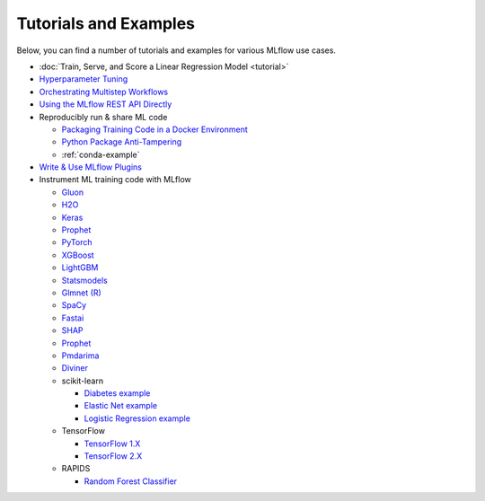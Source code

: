 .. _tutorials-and-examples:

Tutorials and Examples
======================

Below, you can find a number of tutorials and examples for various MLflow use cases.

* :doc:`Train, Serve, and Score a Linear Regression Model <tutorial>`
* `Hyperparameter Tuning <https://github.com/mlflow/mlflow/tree/master/examples/hyperparam>`_
* `Orchestrating Multistep Workflows <https://github.com/mlflow/mlflow/tree/master/examples/multistep_workflow>`_
* `Using the MLflow REST API Directly <https://github.com/mlflow/mlflow/tree/master/examples/rest_api>`_
* Reproducibly run & share ML code

  - `Packaging Training Code in a Docker Environment <https://github.com/mlflow/mlflow/tree/master/examples/docker>`_

  - `Python Package Anti-Tampering <https://github.com/mlflow/mlflow/tree/master/examples/supply_chain_security>`_

  - :ref:`conda-example`
* `Write & Use MLflow Plugins <https://mlflow.org/docs/latest/plugins.html#writing-your-own-mlflow-plugins>`_
* Instrument ML training code with MLflow

  - `Gluon <https://github.com/mlflow/mlflow/tree/master/examples/gluon>`_

  - `H2O <https://github.com/mlflow/mlflow/tree/master/examples/h2o>`_

  - `Keras <https://github.com/mlflow/mlflow/tree/master/examples/keras>`_

  - `Prophet <https://github.com/mlflow/mlflow/tree/master/examples/prophet>`_

  - `PyTorch <https://github.com/mlflow/mlflow/tree/master/examples/pytorch>`_

  - `XGBoost <https://github.com/mlflow/mlflow/tree/master/examples/xgboost>`_

  - `LightGBM <https://github.com/mlflow/mlflow/tree/master/examples/lightgbm>`_

  - `Statsmodels <https://github.com/mlflow/mlflow/tree/master/examples/statsmodels>`_

  - `Glmnet (R) <https://github.com/mlflow/mlflow/tree/master/examples/r_wine>`_

  - `SpaCy <https://github.com/mlflow/mlflow/tree/master/examples/spacy>`_

  - `Fastai <https://github.com/mlflow/mlflow/tree/master/examples/fastai>`_

  - `SHAP <https://github.com/mlflow/mlflow/tree/master/examples/shap>`_

  - `Prophet <https://github.com/mlflow/mlflow/tree/master/examples/prophet>`_

  - `Pmdarima <https://github.com/mlflow/mlflow/tree/master/examples/pmdarima>`_

  - `Diviner <https://github.com/mlflow/mlflow/tree/master/examples/diviner>`_

  - scikit-learn

    + `Diabetes example <https://github.com/mlflow/mlflow/tree/master/examples/sklearn_elasticnet_diabetes>`_

    + `Elastic Net example <https://github.com/mlflow/mlflow/tree/master/examples/sklearn_elasticnet_wine>`_

    + `Logistic Regression example <https://github.com/mlflow/mlflow/tree/master/examples/sklearn_logistic_regression>`_

  - TensorFlow

    + `TensorFlow 1.X <https://github.com/mlflow/mlflow/tree/master/examples/tensorflow/tf1>`_

    + `TensorFlow 2.X <https://github.com/mlflow/mlflow/tree/master/examples/tensorflow/tf2>`_

  - RAPIDS

    + `Random Forest Classifier <https://github.com/mlflow/mlflow/tree/master/examples/rapids>`_
